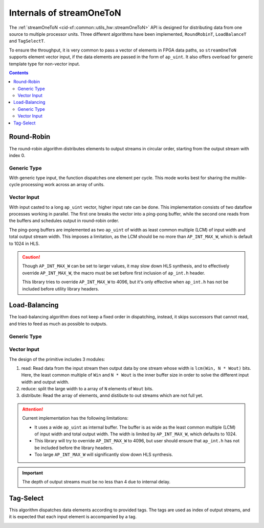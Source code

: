 .. 
   Copyright 2019 Xilinx, Inc.
  
   Licensed under the Apache License, Version 2.0 (the "License");
   you may not use this file except in compliance with the License.
   You may obtain a copy of the License at
  
       http://www.apache.org/licenses/LICENSE-2.0
  
   Unless required by applicable law or agreed to in writing, software
   distributed under the License is distributed on an "AS IS" BASIS,
   WITHOUT WARRANTIES OR CONDITIONS OF ANY KIND, either express or implied.
   See the License for the specific language governing permissions and
   limitations under the License.

.. _guide-stream_one_to_n:

*****************************************
Internals of streamOneToN
*****************************************

The :ref:`streamOneToN <cid-xf::common::utils_hw::streamOneToN>` API
is designed for distributing data from one source to multiple processor units.
Three different algorithms have been implemented, ``RoundRobinT``,
``LoadBalanceT`` and ``TagSelectT``.

To ensure the throughput, it is very common to pass a vector of elements in
FPGA data paths, so ``streamOneToN`` supports element vector input, if the
data elements are passed in the form of ``ap_uint``.
It also offers overload for generic template type for non-vector input.

.. contents::
   :depth: 2

Round-Robin
===========

The round-robin algorithm distributes elements to output streams in circular
order, starting from the output stream with index 0.

Generic Type
~~~~~~~~~~~~

With generic type input, the function dispatches one element per cycle.
This mode works best for sharing the multile-cycle processing work across
an array of units.

.. image:: /images/stream_one_to_n_round_robin_type.png
   :alt: one-to-n round-robin
   :width: 80%
   :align: center

Vector Input
~~~~~~~~~~~~

With input casted to a long ``ap_uint`` vector, higher input rate can be done.
This implementation consists of two dataflow processes working in parallel.
The first one breaks the vector into a ping-pong buffer,
while the second one reads from the buffers and schedules output in
round-robin order.

.. image:: /images/stream_one_to_n_round_robin_detail.png
   :alt:  design details of n streams to one distribution on round robin
   :width: 100%
   :align: center

The ping-pong buffers are implemented as two ``ap_uint`` of width as least
common multiple (LCM) of input width and total output stream width.
This imposes a limitation, as the LCM should be no more than
``AP_INT_MAX_W``, which is default to 1024 in HLS.

.. CAUTION::
   Though ``AP_INT_MAX_W`` can be set to larger values, it may slow down HLS
   synthesis, and to effectively override ``AP_INT_MAX_W``, the macro must be
   set before first inclusion of ``ap_int.h`` header.

   This library tries to override ``AP_INT_MAX_W`` to 4096, but it's only
   effective when ``ap_int.h`` has not be included before utility library
   headers.

Load-Balancing
==============

The load-balancing algorithm does not keep a fixed order in dispatching,
instead, it skips successors that cannot read, and tries to feed as much
as possible to outputs.

Generic Type
~~~~~~~~~~~~

.. image:: /images/stream_one_to_n_load_balance_type.png
   :alt: stream_one_to_n distribution on load balance Structure
   :width: 80%
   :align: center


Vector Input
~~~~~~~~~~~~

The design of the primitive includes 3 modules:

1. read: Read data from the input stream then output data by one stream whose
   width is ``lcm(Win, N * Wout)`` bits.
   Here, the least common multiple of  ``Win`` and ``N * Wout`` is the inner
   buffer size in order to solve the different input width and output width.

2. reduce: split the large width to a array of ``N`` elements of ``Wout`` bits.

3. distribute: Read the array of elements, annd distibute to out streams which
   are not full yet.

.. image:: /images/stream_one_to_n_load_balance_detail.png
   :alt:  design details of n streams to one distribution on load balance
   :width: 100%
   :align: center

.. ATTENTION::
   Current implementation has the following limitations:

   * It uses a wide ``ap_uint`` as internal buffer. The buffer is as wide as
     the least common multiple (LCM) of input width and total output width.
     The width is limited by ``AP_INT_MAX_W``, which defaults to 1024.
   * This library will try to override ``AP_INT_MAX_W`` to 4096, but user
     should ensure that ``ap_int.h`` has not be included before the library
     headers.
   * Too large ``AP_INT_MAX_W`` will significantly slow down HLS synthesis.

.. IMPORTANT::
   The depth of output streams must be no less than 4 due to internal delay.

Tag-Select
==========

This algorithm dispatches data elements according to provided tags.
The tags are used as index of output streams, and it is expected that
each input element is accompanied by a tag.

.. image:: /images/stream_one_to_n_tag_select_type.png
   :alt: one stream to n distribution on tag Structure
   :width: 80%
   :align: center

